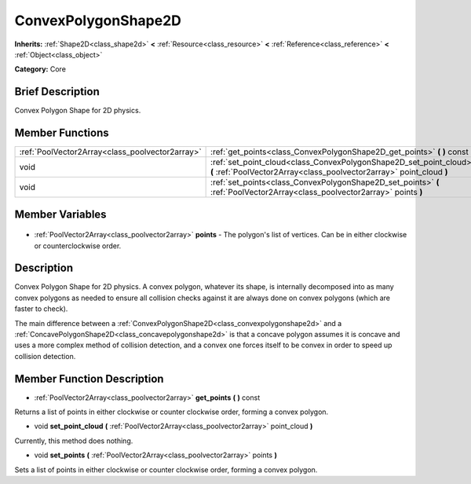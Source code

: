 .. Generated automatically by doc/tools/makerst.py in Godot's source tree.
.. DO NOT EDIT THIS FILE, but the ConvexPolygonShape2D.xml source instead.
.. The source is found in doc/classes or modules/<name>/doc_classes.

.. _class_ConvexPolygonShape2D:

ConvexPolygonShape2D
====================

**Inherits:** :ref:`Shape2D<class_shape2d>` **<** :ref:`Resource<class_resource>` **<** :ref:`Reference<class_reference>` **<** :ref:`Object<class_object>`

**Category:** Core

Brief Description
-----------------

Convex Polygon Shape for 2D physics.

Member Functions
----------------

+--------------------------------------------------+----------------------------------------------------------------------------------------------------------------------------------------------+
| :ref:`PoolVector2Array<class_poolvector2array>`  | :ref:`get_points<class_ConvexPolygonShape2D_get_points>`  **(** **)** const                                                                  |
+--------------------------------------------------+----------------------------------------------------------------------------------------------------------------------------------------------+
| void                                             | :ref:`set_point_cloud<class_ConvexPolygonShape2D_set_point_cloud>`  **(** :ref:`PoolVector2Array<class_poolvector2array>` point_cloud  **)** |
+--------------------------------------------------+----------------------------------------------------------------------------------------------------------------------------------------------+
| void                                             | :ref:`set_points<class_ConvexPolygonShape2D_set_points>`  **(** :ref:`PoolVector2Array<class_poolvector2array>` points  **)**                |
+--------------------------------------------------+----------------------------------------------------------------------------------------------------------------------------------------------+

Member Variables
----------------

  .. _class_ConvexPolygonShape2D_points:

- :ref:`PoolVector2Array<class_poolvector2array>` **points** - The polygon's list of vertices. Can be in either clockwise or counterclockwise order.


Description
-----------

Convex Polygon Shape for 2D physics. A convex polygon, whatever its shape, is internally decomposed into as many convex polygons as needed to ensure all collision checks against it are always done on convex polygons (which are faster to check).

The main difference between a :ref:`ConvexPolygonShape2D<class_convexpolygonshape2d>` and a :ref:`ConcavePolygonShape2D<class_concavepolygonshape2d>` is that a concave polygon assumes it is concave and uses a more complex method of collision detection, and a convex one forces itself to be convex in order to speed up collision detection.

Member Function Description
---------------------------

.. _class_ConvexPolygonShape2D_get_points:

- :ref:`PoolVector2Array<class_poolvector2array>`  **get_points**  **(** **)** const

Returns a list of points in either clockwise or counter clockwise order, forming a convex polygon.

.. _class_ConvexPolygonShape2D_set_point_cloud:

- void  **set_point_cloud**  **(** :ref:`PoolVector2Array<class_poolvector2array>` point_cloud  **)**

Currently, this method does nothing.

.. _class_ConvexPolygonShape2D_set_points:

- void  **set_points**  **(** :ref:`PoolVector2Array<class_poolvector2array>` points  **)**

Sets a list of points in either clockwise or counter clockwise order, forming a convex polygon.



